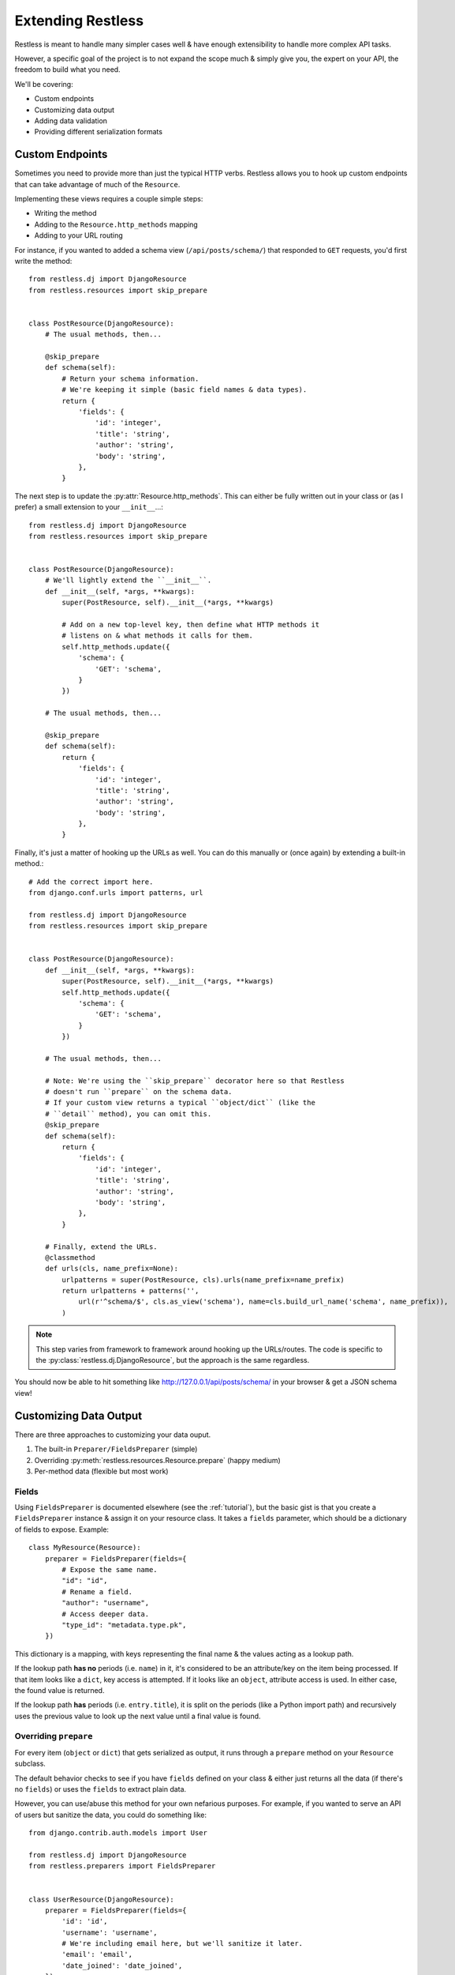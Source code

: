 .. _extending:

==================
Extending Restless
==================

Restless is meant to handle many simpler cases well & have enough extensibility
to handle more complex API tasks.

However, a specific goal of the project is to not expand the scope much & simply
give you, the expert on your API, the freedom to build what you need.

We'll be covering:

* Custom endpoints
* Customizing data output
* Adding data validation
* Providing different serialization formats


Custom Endpoints
================

Sometimes you need to provide more than just the typical HTTP verbs. Restless
allows you to hook up custom endpoints that can take advantage of much of the
``Resource``.

Implementing these views requires a couple simple steps:

* Writing the method
* Adding to the ``Resource.http_methods`` mapping
* Adding to your URL routing

For instance, if you wanted to added a schema view (``/api/posts/schema/``)
that responded to ``GET`` requests, you'd first write the method::

    from restless.dj import DjangoResource
    from restless.resources import skip_prepare


    class PostResource(DjangoResource):
        # The usual methods, then...

        @skip_prepare
        def schema(self):
            # Return your schema information.
            # We're keeping it simple (basic field names & data types).
            return {
                'fields': {
                    'id': 'integer',
                    'title': 'string',
                    'author': 'string',
                    'body': 'string',
                },
            }

The next step is to update the :py:attr:`Resource.http_methods`. This can
either be fully written out in your class or (as I prefer) a small extension
to your ``__init__``...::

    from restless.dj import DjangoResource
    from restless.resources import skip_prepare


    class PostResource(DjangoResource):
        # We'll lightly extend the ``__init__``.
        def __init__(self, *args, **kwargs):
            super(PostResource, self).__init__(*args, **kwargs)

            # Add on a new top-level key, then define what HTTP methods it
            # listens on & what methods it calls for them.
            self.http_methods.update({
                'schema': {
                    'GET': 'schema',
                }
            })

        # The usual methods, then...

        @skip_prepare
        def schema(self):
            return {
                'fields': {
                    'id': 'integer',
                    'title': 'string',
                    'author': 'string',
                    'body': 'string',
                },
            }

Finally, it's just a matter of hooking up the URLs as well. You can do this
manually or (once again) by extending a built-in method.::

    # Add the correct import here.
    from django.conf.urls import patterns, url

    from restless.dj import DjangoResource
    from restless.resources import skip_prepare


    class PostResource(DjangoResource):
        def __init__(self, *args, **kwargs):
            super(PostResource, self).__init__(*args, **kwargs)
            self.http_methods.update({
                'schema': {
                    'GET': 'schema',
                }
            })

        # The usual methods, then...

        # Note: We're using the ``skip_prepare`` decorator here so that Restless
        # doesn't run ``prepare`` on the schema data.
        # If your custom view returns a typical ``object/dict`` (like the
        # ``detail`` method), you can omit this.
        @skip_prepare
        def schema(self):
            return {
                'fields': {
                    'id': 'integer',
                    'title': 'string',
                    'author': 'string',
                    'body': 'string',
                },
            }

        # Finally, extend the URLs.
        @classmethod
        def urls(cls, name_prefix=None):
            urlpatterns = super(PostResource, cls).urls(name_prefix=name_prefix)
            return urlpatterns + patterns('',
                url(r'^schema/$', cls.as_view('schema'), name=cls.build_url_name('schema', name_prefix)),
            )

.. note::

    This step varies from framework to framework around hooking up the
    URLs/routes. The code is specific to the
    :py:class:`restless.dj.DjangoResource`, but the approach is the same
    regardless.

You should now be able to hit something like http://127.0.0.1/api/posts/schema/
in your browser & get a JSON schema view!


Customizing Data Output
=======================

There are three approaches to customizing your data ouput.

#. The built-in ``Preparer/FieldsPreparer`` (simple)
#. Overriding :py:meth:`restless.resources.Resource.prepare` (happy medium)
#. Per-method data (flexible but most work)

Fields
------

Using ``FieldsPreparer`` is documented elsewhere (see the :ref:`tutorial`), but
the basic gist is that you create a ``FieldsPreparer`` instance & assign it
on your resource class. It takes a ``fields`` parameter, which should be a
dictionary of fields to expose. Example::

    class MyResource(Resource):
        preparer = FieldsPreparer(fields={
            # Expose the same name.
            "id": "id",
            # Rename a field.
            "author": "username",
            # Access deeper data.
            "type_id": "metadata.type.pk",
        })

This dictionary is a mapping, with keys representing the final name & the
values acting as a lookup path.

If the lookup path **has no** periods (i.e. ``name``) in it, it's
considered to be an attribute/key on the item being processed. If that item
looks like a ``dict``, key access is attempted. If it looks like an ``object``,
attribute access is used. In either case, the found value is returned.

If the lookup path **has** periods (i.e. ``entry.title``), it is split on the
periods (like a Python import path) and recursively uses the previous value to
look up the next value until a final value is found.


Overriding ``prepare``
----------------------

For every item (``object`` or ``dict``) that gets serialized as output, it runs
through a ``prepare`` method on your ``Resource`` subclass.

The default behavior checks to see if you have ``fields`` defined on your class
& either just returns all the data (if there's no ``fields``) or uses the
``fields`` to extract plain data.

However, you can use/abuse this method for your own nefarious purposes. For
example, if you wanted to serve an API of users but sanitize the data, you
could do something like::

    from django.contrib.auth.models import User

    from restless.dj import DjangoResource
    from restless.preparers import FieldsPreparer


    class UserResource(DjangoResource):
        preparer = FieldsPreparer(fields={
            'id': 'id',
            'username': 'username',
            # We're including email here, but we'll sanitize it later.
            'email': 'email',
            'date_joined': 'date_joined',
        })

        def list(self):
            return User.objects.all()

        def detail(self, pk):
            return User.objects.get(pk=pk)

        def prepare(self, data):
            # ``data`` is the object/dict to be exposed.
            # We'll call ``super`` to prep the data, then we'll mask the email.
            prepped = super(UserResource, self).prepare(data)

            email = prepped['email']
            at_offset = email.index('@')
            prepped['email'] = email[:at_offset + 1] + "..."

            return prepped

This example is somewhat contrived, but you can perform any kind of
transformation you want here, as long as you return a plain, serializable
``dict``.


Per-Method Data
---------------

Because Restless can serve plain old Python objects (anything JSON serializable
+ ``datetime`` + ``decimal``), the ultimate form of control is simply to load
your data however you want, then return a simple/serializable form.

For example, Django's ``models.Model`` classes are not normally
JSON-serializable. We also may want to expose related data in a nested form.
Here's an example of doing something like that.::

    from restless.dj import DjangoResource

    from posts.models import Post


    class PostResource(DjangoResource):
        def detail(self, pk):
            # We do our rich lookup here.
            post = Post.objects.get(pk=pk).select_related('user')

            # Then we can simplify it & include related information.
            return {
                'title': post.title,
                'author': {
                    'id': post.user.id,
                    'username': post.user.username,
                    'date_joined': post.user.date_joined,
                    # We exclude things like ``password`` & ``email`` here
                    # intentionally.
                },
                'body': post.content,
                # ...
            }

While this is more verbose, it gives you all the control.

If you have resources for your nested data, you can also re-use them to make the
construction easier. For example::

    from django.contrib.auth.models import User

    from restless.dj import DjangoResource
    from restless.preparers import FieldsPreparer

    from posts.models import Post


    class UserResource(DjangoResource):
        preparer = FieldsPreparer(fields={
            'id': 'id',
            'username': 'username',
            'date_joined': 'date_joined',
        })

        def detail(self, pk):
            return User.objects.get(pk=pk)


    class PostResource(DjangoResource):
        def detail(self, pk):
            # We do our rich lookup here.
            post = Post.objects.get(pk=pk).select_related('user')

            # Instantiate the ``UserResource``
            ur = UserResource()

            # Then populate the data.
            return {
                'title': post.title,
                # We leverage the ``prepare`` method from above to build the
                # nested data we want.
                'author': ur.prepare(post.user),
                'body': post.content,
                # ...
            }


Data Validation
===============

Validation can be a contentious issue. No one wants to risk data corruption
or security holes in their services. However, there's no real standard or
consensus on doing data validation even within the **individual** framework
communities themselves, let alone *between* frameworks.

So unfortunately, Restless mostly ignores this issue, leaving you to do data
validation the way you think is best.

The good news is that the data you'll need to validate is already in a
convenient-to-work-with dictionary called ``Resource.data`` (assigned
immediately after deserialization takes place).

The recommended approach is to simply add on to your data methods themselves.
For example, since Django ``Form`` objects are at least *bundled* with the
framework, we'll use those as an example...::

    from django.forms import ModelForm

    from restless.dj import DjangoResource
    from restless.exceptions import BadRequest


    class UserForm(ModelForm):
        class Meta(object):
            model = User
            fields = ['username', 'first_name', 'last_name', 'email']


    class UserResource(DjangoResource):
        preparer = FieldsPreparer(fields={
            "id": "id",
            "username": "username",
            "first_name": "first_name",
            "last_name": "last_name",
            "email": "email",
        })

        def create(self):
            # We can create a bound form from the get-go.
            form = UserForm(self.data)

            if not form.is_valid():
                raise BadRequest('Something is wrong.')

            # Continue as normal, using the form data instead.
            user = User.objects.create(
                username=form.cleaned_data['username'],
                first_name=form.cleaned_data['first_name'],
                last_name=form.cleaned_data['last_name'],
                email=form.cleaned_data['email'],
            )
            return user

If you're going to use this validation in other places, you're welcome to DRY
up your code into a validation method. An example of this might look like...::

    from django.forms import ModelForm

    from restless.dj import DjangoResource
    from restless.exceptions import BadRequest


    class UserForm(ModelForm):
        class Meta(object):
            model = User
            fields = ['username', 'first_name', 'last_name', 'email']


    class UserResource(DjangoResource):
        preparer = FieldsPreparer(fields={
            "id": "id",
            "username": "username",
            "first_name": "first_name",
            "last_name": "last_name",
            "email": "email",
        })

        def validate_user(self):
            form = UserForm(self.data)

            if not form.is_valid():
                raise BadRequest('Something is wrong.')

            return form.cleaned_data

        def create(self):
            cleaned = self.validate_user()
            user = User.objects.create(
                username=cleaned['username'],
                first_name=cleaned['first_name'],
                last_name=cleaned['last_name'],
                email=cleaned['email'],
            )
            return user

        def update(self, pk):
            cleaned = self.validate_user()
            user = User.objects.get(pk=pk)
            user.username = cleaned['username']
            user.first_name = cleaned['first_name']
            user.last_name = cleaned['last_name']
            user.email = cleaned['email']
            user.save()
            return user


Alternative Serialization
=========================

For some, Restless' JSON-only syntax might not be appealing. Fortunately,
overriding this is not terribly difficult.

For the purposes of demonstration, we'll implement YAML in place of JSON.
The process would be similar (but much more verbose) for XML (& brings
`a host of problems`_ as well).

Start by creating a ``Serializer`` subclass for the YAML. We'll override
a couple methods there. This code can live anywhere, as long as it is
importable for your ``Resource``.::

    import yaml

    from restless.serializers import Serializer


    class YAMLSerializer(Serializer):
        def deserialize(self, body):
            # Do **NOT** use ``yaml.load`` here, as it can contain things like
            # *functions* & other dangers!
            return yaml.safe_load(body)

        def serialize(self, data):
            return yaml.dump(data)

Once that class has been created, it's just a matter of assigning an instance
onto your ``Resource``.::

    # Old.
    class MyResource(Resource):
        # This was present by default.
        serializer = JSONSerializer()

    # New.
    class MyResource(Resource):
        serializer = YAMLSerializer()

You can even do things like handle multiple serialization formats, say if the
user provides a ``?format=yaml`` GET param...::

    from restless.serializers import Serializer
    from restless.utils import json, MoreTypesJSONEncoder

    from django.template import Context, Template


    class MultiSerializer(Serializer):
        def deserialize(self, body):
            # This is Django-specific, but all frameworks can handle GET
            # parameters...
            ct = request.GET.get('format', 'json')

            if ct == 'yaml':
                return yaml.safe_load(body)
            else:
                return json.load(body)

        def serialize(self, data):
            # Again, Django-specific.
            ct = request.GET.get('format', 'json')

            if ct == 'yaml':
                return yaml.dump(body)
            else:
                return json.dumps(body, cls=MoreTypesJSONEncoder)

.. _`a host of problems`: https://pypi.python.org/pypi/defusedxml

